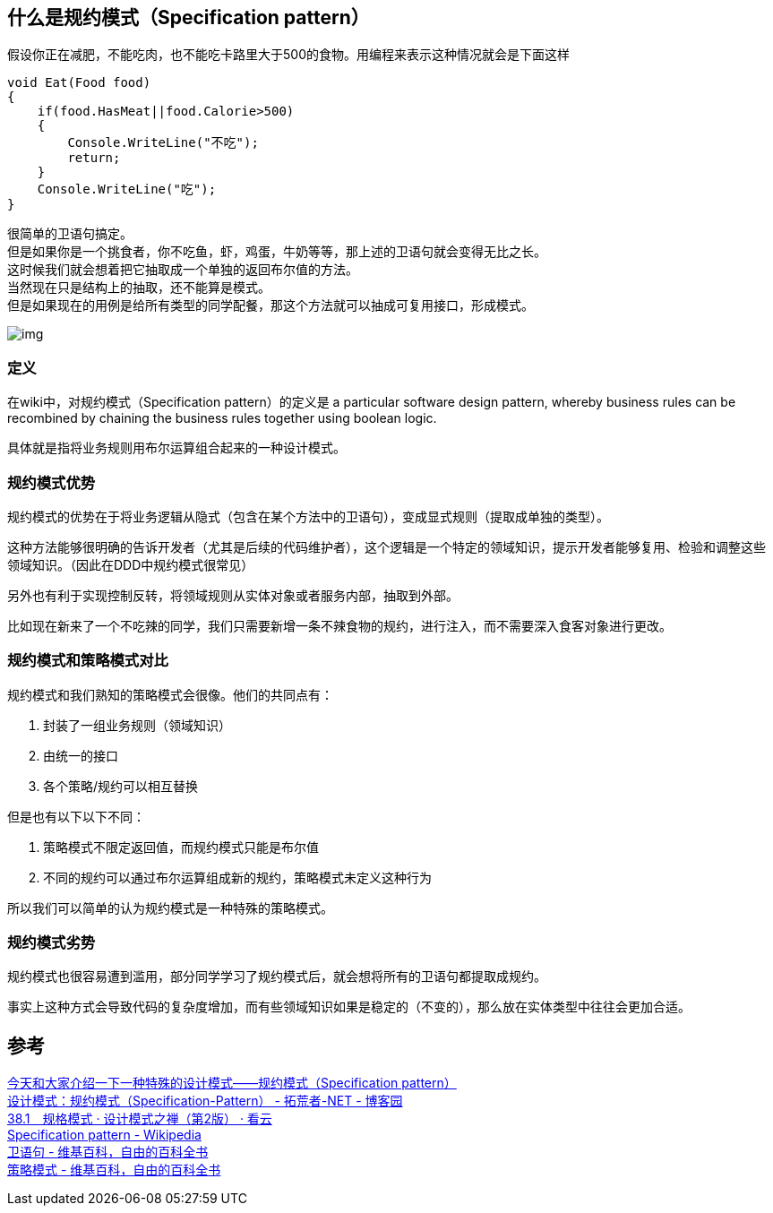 
== 什么是规约模式（Specification pattern）
假设你正在减肥，不能吃肉，也不能吃卡路里大于500的食物。用编程来表示这种情况就会是下面这样

----
void Eat(Food food)
{
    if(food.HasMeat||food.Calorie>500)
    {
        Console.WriteLine("不吃");
        return;
    }
    Console.WriteLine("吃");
}
----
[%hardbreaks]
很简单的卫语句搞定。
但是如果你是一个挑食者，你不吃鱼，虾，鸡蛋，牛奶等等，那上述的卫语句就会变得无比之长。
这时候我们就会想着把它抽取成一个单独的返回布尔值的方法。
当然现在只是结构上的抽取，还不能算是模式。
但是如果现在的用例是给所有类型的同学配餐，那这个方法就可以抽成可复用接口，形成模式。

image::img/img.png[]

=== 定义
在wiki中，对规约模式（Specification pattern）的定义是 a particular software design pattern, whereby business rules can be recombined by chaining the business rules together using boolean logic.

具体就是指将业务规则用布尔运算组合起来的一种设计模式。

=== 规约模式优势
规约模式的优势在于将业务逻辑从隐式（包含在某个方法中的卫语句），变成显式规则（提取成单独的类型）。

这种方法能够很明确的告诉开发者（尤其是后续的代码维护者），这个逻辑是一个特定的领域知识，提示开发者能够复用、检验和调整这些领域知识。（因此在DDD中规约模式很常见）

另外也有利于实现控制反转，将领域规则从实体对象或者服务内部，抽取到外部。

比如现在新来了一个不吃辣的同学，我们只需要新增一条不辣食物的规约，进行注入，而不需要深入食客对象进行更改。

=== 规约模式和策略模式对比
规约模式和我们熟知的策略模式会很像。他们的共同点有：

1. 封装了一组业务规则（领域知识）
2. 由统一的接口
3. 各个策略/规约可以相互替换

但是也有以下以下不同：

1. 策略模式不限定返回值，而规约模式只能是布尔值
2. 不同的规约可以通过布尔运算组成新的规约，策略模式未定义这种行为

所以我们可以简单的认为规约模式是一种特殊的策略模式。

=== 规约模式劣势
规约模式也很容易遭到滥用，部分同学学习了规约模式后，就会想将所有的卫语句都提取成规约。

事实上这种方式会导致代码的复杂度增加，而有些领域知识如果是稳定的（不变的），那么放在实体类型中往往会更加合适。

== 参考
[%hardbreaks]
https://xinyuehtx.github.io/post/specification%E6%A8%A1%E5%BC%8F.html[今天和大家介绍一下一种特殊的设计模式——规约模式（Specification pattern）]
https://www.cnblogs.com/youring2/p/Specification-Pattern.html[设计模式：规约模式（Specification-Pattern） - 拓荒者-NET - 博客园]
https://www.kancloud.cn/sstd521/design/193648[38.1　规格模式 · 设计模式之禅（第2版） · 看云]
https://en.wikipedia.org/wiki/Specification_pattern[Specification pattern - Wikipedia]
https://zh.wikipedia.org/wiki/%E5%8D%AB%E8%AF%AD%E5%8F%A5[卫语句 - 维基百科，自由的百科全书]
https://zh.wikipedia.org/wiki/%E7%AD%96%E7%95%A5%E6%A8%A1%E5%BC%8F[策略模式 - 维基百科，自由的百科全书]